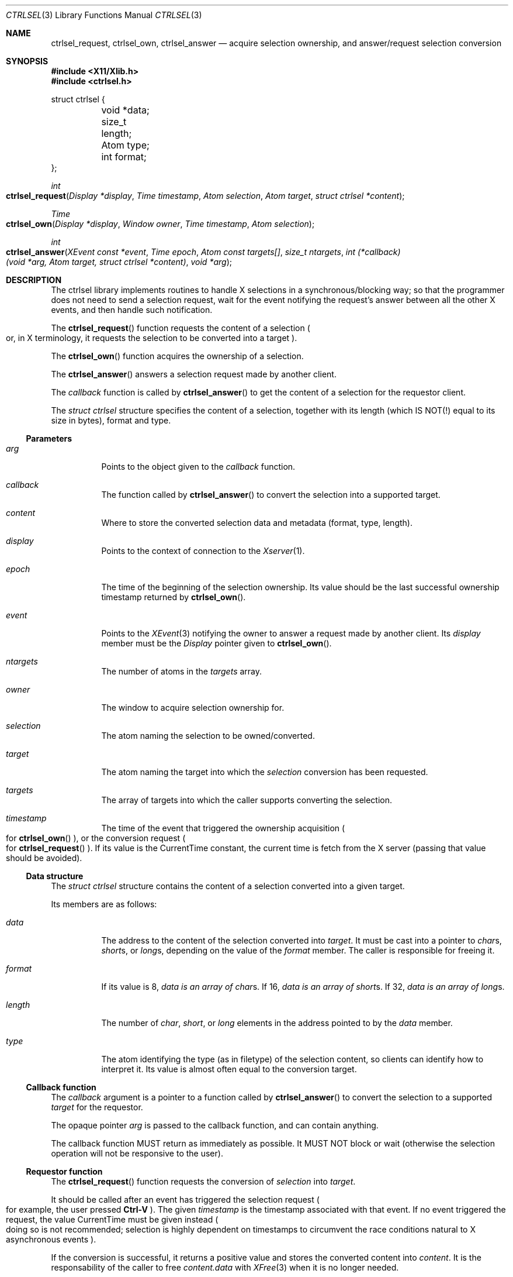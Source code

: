 .Dd July 18, 2024
.Dt CTRLSEL 3
.Os libcontrol
.Sh NAME
.Nm ctrlsel_request ,
.Nm ctrlsel_own ,
.Nm ctrlsel_answer
.Nd acquire selection ownership, and answer/request selection conversion
.Sh SYNOPSIS
.In X11/Xlib.h
.In ctrlsel.h
.Bd -literal
struct ctrlsel {
	void    *data;
	size_t   length;
	Atom     type;
	int      format;
};
.Ed
.Pp
.Ft int
.Fo ctrlsel_request
.Fa "Display *display"
.Fa "Time timestamp"
.Fa "Atom selection"
.Fa "Atom target"
.Fa "struct ctrlsel *content"
.Fc
.Ft Time
.Fo ctrlsel_own
.Fa "Display *display"
.Fa "Window owner"
.Fa "Time timestamp"
.Fa "Atom selection"
.Fc
.Ft int
.Fo ctrlsel_answer
.Fa "XEvent const *event"
.Fa "Time epoch"
.Fa "Atom const targets[]"
.Fa "size_t ntargets"
.Fa "int (*callback)(void *arg, Atom target, struct ctrlsel *content)"
.Fa "void *arg"
.Fc
.Sh DESCRIPTION
The ctrlsel library implements routines to handle X selections in a synchronous/blocking way;
so that the programmer does not need to send a selection request,
wait for the event notifying the request's answer between all the other X events,
and then handle such notification.
.Pp
The
.Fn ctrlsel_request
function requests the content of a selection
.Po
or, in X terminology,
it requests the selection to be converted into a target
.Pc .
.Pp
The
.Fn ctrlsel_own
function acquires the ownership of a selection.
.Pp
The
.Fn ctrlsel_answer
answers a selection request made by another client.
.Pp
The
.Fa callback
function is called by
.Fn ctrlsel_answer
to get the content of a selection for the requestor client.
.Pp
The
.Ft "struct ctrlsel"
structure specifies the content of a selection,
together with its length (which IS NOT(!) equal to its size in bytes),
format and type.
.Ss Parameters
.Bl -tag -width Ds
.It Fa arg
Points to the object given to the
.Fa callback
function.
.It Fa callback
The function called by
.Fn ctrlsel_answer
to convert the selection into a supported target.
.It Fa content
Where to store the converted selection data and metadata (format, type, length).
.It Fa display
Points to the context of connection to the
.Xr Xserver 1 .
.It Fa epoch
The time of the beginning of the selection ownership.
Its value should be the last successful ownership timestamp returned by
.Fn ctrlsel_own .
.It Fa event
Points to the
.Xr XEvent 3
notifying the owner to answer a request made by another client.
Its
.Va display
member must be the
.Ft Display
pointer given to
.Fn ctrlsel_own .
.It Fa ntargets
The number of atoms in the
.Fa targets
array.
.It Fa owner
The window to acquire selection ownership for.
.It Fa selection
The atom naming the selection to be owned/converted.
.It Fa target
The atom naming the target into which the
.Fa selection
conversion has been requested.
.It Fa targets
The array of targets into which the caller supports converting the selection.
.It Fa timestamp
The time of the event that triggered the ownership acquisition
.Po
for
.Fn ctrlsel_own
.Pc ,
or the conversion request
.Po
for
.Fn ctrlsel_request
.Pc .
If its value is the
.Dv CurrentTime
constant,
the current time is fetch from the X server
(passing that value should be avoided).
.El
.Ss Data structure
The
.Ft "struct ctrlsel"
structure contains the content of a selection converted into a given target.
.Pp
Its members are as follows:
.Bl -tag -width Ds
.It Fa data
The address to the content of the selection converted into
.Fa target .
It must be cast into a pointer to
.Ft char Ns s ,
.Ft short Ns s ,
or
.Ft long Ns s ,
depending on the value of the
.Fa format
member.
The caller is responsible for freeing it.
.It Fa format
If its value is
.Dv 8 ,
.Fa data is an array of
.Ft char Ns s .
If
.Dv 16 ,
.Fa data is an array of
.Ft short Ns s .
If
.Dv 32 ,
.Fa data is an array of
.Ft long Ns s .
.It Fa length
The number of
.Ft char ,
.Ft short ,
or
.Ft long
elements in the address pointed to by the
.Fa data
member.
.It Fa type
The atom identifying the type (as in filetype) of the selection content,
so clients can identify how to interpret it.
Its value is almost often equal to the conversion target.
.El
.Ss Callback function
The
.Fa callback
argument is a pointer to a function called by
.Fn ctrlsel_answer
to convert the selection to a supported
.Fa target
for the requestor.
.Pp
The opaque pointer
.Fa arg
is passed to the callback function, and can contain anything.
.Pp
The callback function MUST return as immediately as possible.
It MUST NOT block or wait
(otherwise the selection operation will not be responsive to the user).
.Ss Requestor function
The
.Fn ctrlsel_request
function requests the conversion of
.Fa selection
into
.Fa target .
.Pp
It should be called after an event has triggered the selection request
.Po
for example, the user pressed
.Sy Ctrl-V
.Pc .
The given
.Fa timestamp
is the timestamp associated with that event.
If no event triggered the request, the value
.Dv CurrentTime
must be given instead
.Po
doing so is not recommended;
selection is highly dependent on timestamps to circumvent
the race conditions natural to X asynchronous events
.Pc .
.Pp
If the conversion is successful,
it returns a positive value and stores the converted content into
.Fa content .
It is the responsability of the caller to free
.Fa content.data
with
.Xr XFree 3
when it is no longer needed.
.Pp
If no conversion is made,
it returns zero
.Po
if there is no owner for
.Fa selection,
or the owner does not support the target,
or for some reason the owner refused to convert the selection
.Pc ,
or a negative value
.Po
if an error occurred, see
.Sx ERRORS
below
.Pc .
.Ss Owner functions
The
.Fn ctrlsel_own
function acquires the ownership of
.Fa selection
for the
.Fa owner
window.
It returns the timestamp of the ownership exchange
(which is either the given
.Fa timestamp ,
or the server time);
or zero if the ownership acquisition failed.
.Pp
On success, the caller should respond to the following events:
.Bl -tag -width Ds
.It Dv SelectionRequest
If
.Xr XSelectionRequestEvent 3 Ap s
.Va owner
and
.Va selection
members are the same as those given to
.Fn ctrlsel_own ,
then another client has requested the selection.
If so,
.Fn ctrlsel_answer
should be called to answer the requestor.
.It Dv SelectionClear
If
.Xr XSelectionClearEvent 3 Ap s
.Va owner
and
.Va selection
members are the same as those given to
.Fn ctrlsel_own ,
then the owner has lost the selection ownership.
If so, the program should not respond to any further event related to that selection
until its ownership is acquired again.
.El
.Pp
It should be called after an event has triggered the selection ownership
.Po
for example, the user pressed
.Sy Ctrl-C
.Pc .
The given
.Fa timestamp
is the timestamp associated with that event.
If no event triggered the request, the value
.Dv CurrentTime
must be given instead
.Po
doing so is not recommended;
selection is highly dependent on timestamps to circumvent
the race conditions natural to X asynchronous events
.Pc .
.Pp
The
.Fn ctrlsel_answer
function answers the conversion request made by another client.
It must be given the array of supported
.Fa targets ,
and a pointer to the
.Xr XEvent 3
that has delivered the
.Dv SelectionRequest
event.
The
.Fa epoch
argument must be the timestamp returned by a previous call to
.Fn ctrlsel_own .
It returns a positive value on success, and a negative number on error (see
.Sx ERRORS
below).
.Pp
A conversion request is only answered if it has occurred after
.Fa epoch .
To ignore (not answer) the conversion request, call it with
.Fa epoch
as zero.
.Pp
If it is answering a conversion to a supported target, the
.Fa callback
function is called to perform the conversion.
If it can successfully convert,
the callback function must return non-zero and fill in the
.Fa content
argument with the converted selection data and metadata.
If it cannot convert (or ignores the request),
it must return zero.
.Pp
It is the responsibility of the caller to free
.Fa content.data
(if dynamically allocated).
The
.Fn ctrlsel_answer
function does not free it nor change any members of the
.Fa content
structure.
.Sh RETURN VALUES
For all these functions, a positive return value means success;
a zero return value means natural failure;
and a negative return value means an exceptional failure.
.Pp
The
.Fn ctrlsel_request
function return a positive value
.Po
.Dv 1 ,
but it does not matter
.Pc
if the conversion request is successfully answered.
If the conversion failed due to an error,
a negative value is returned
(see
.Sx ERRORS
below).
Otherwise, it returns zero.
.Pp
The
.Fn ctrlsel_own
function returns the epoch of the ownership, if successful.
It returns zero if the selection ownership could not be acaquired.
.Pp
The
.Fn ctrlsel_answer
function returns a positive value (no matter which)
if the conversion is successfully answered to the requestor.
It it fails due to an error, a negative value is returned
(see
.Sx ERRORS
below).
.Sh EXAMPLES
The following code illustrates a simple event loop of a selection owner.
The owner window acquires the selection ownership whenever the first mouse button is pressed;
and deals with selection clear and selection request events.
Variable initialization, error handling, and loop termination are not illustrated.
.Bd -literal -offset indent
Display *display;
XEvent event;
Window owner;
Time epoch;
Atom selection;
Atom targets[NTARGETS];
int error;
int (*callback)(void *, Atom, struct ctrlsel *);

\&...
epoch = 0;
while (!XNextEvent(display, &event)) switch (event.type) {
case ButtonPress:
	if (event.xbutton.button != Button1)
		break;
	epoch = ctrlsel_own(
		display, owner,
		event.xbutton.time, selection
	);
	if (epoch == 0)
		fprintf(stderr, "ctrlsel: could not own selection\en");
	break;
case SelectionClear:
	if (event.xselectionclear.window != owner)
		break;
	if (event.xselectionclear.selection != selection)
		break;
	epoch = 0;
	break;
case SelectionRequest:
	if (event.xselectionrequest.owner != owner)
		break;
	if (event.xselectionrequest.selection != selection)
		break;
	if (epoch == 0)
		break;
	error = ctrlsel_answer(
		&event, epoch,
		targets, NTARGETS,
		callback, NULL
	);
	if (error < 0)
		fprintf(stderr, "ctrlsel: %s", strerror(-error));
	break;
}
.Ed
.Sh ERRORS
The
.Fn ctrlsel_request
and
.Fn ctrlsel_answer
functions return a negative value on error.
.Pp
The following error constant negations may be returned on error:
.Bl -tag -width Er
.It Er \-EINVAL
The
.Fa callback
function filled invalid values into the
.Fa content
structure.
For example, an invalid
.Fa format
(not
.Dv 8 ,
.Dv 16 ,
nor
.Dv 32 ) ;
or
.Dv NULL
.Fa data
together with non-zero
.Fa length .
.It Er \-EMSGSIZE
The transmitted data is too large for a single protocol request.
.It Er \-ENOMEM
The function was unable to allocate memory.
.It Er \-ETIMEDOUT
The server or the other client did not respond after a period of time.
This error is not fatal;
for example, the other client is busy or froze.
The program should not take any severe action like termination in such case,
usually printing an warning message is enough.
.El
.Pp
Other error constants may be returned (in negative),
if generated by a system call or standard library error.
.Sh SEE ALSO
.Xr X 7
.Rs
.%T Xlib - C Language X Interface
.%U https://www.x.org/releases/current/doc/libX11/libX11/libX11.html
.%Q X Consortium Standard
.Re
.Rs
.%T Inter-Client Communication Conventions Manual
.%U https://www.x.org/releases/current/doc/xorg-docs/icccm/icccm.html
.%Q X Consortium Standard
.Re
.Sh CAVEATS
.Fn ctrlsel_answer
may call the
.Fa callback
function more than once, if it is answering a request to convert into multiple targets.
The program should keep track of the data pointed by
.Fa *pbuf ,
if it has been dynamically allocated.
.Sh BUGS
These functions are synchronous, even that X selection mechanism is asynchronous.
Since selection conversion is an operation triggered by the user and notified to the user,
it is supposed to be completed quickly.
A slow copy-and-paste operation is expected to be an error.
If it takes too long to finish, a function returns
.Er \-ETIMEDOUT .
.Pp
Requesting conversion into the
.Dv MULTIPLE
target is not supported.
Clients rarely do it,
since targets are just different data formats of the content,
or even the exact same data just labeled under equivalent formats
(like
.Dv STRING
and
.Dv TEXT ) .
If it is really needed to convert a selection into multiple targets, just call
.Fn ctrlsel_request
for each target, passing the same
.Fa time
argument to each call.
Answering a multiple selection request is supported by
.Fn ctrlsel_answer ,
though.
.Pp
The
.Fn ctrlsel_answer
function does not support answering a selection request incrementally.
If the selection data is too large, it will fail with
.Er \-EMSGSIZE .
This should not be a problem.
Modern X servers have the Big Requests Extension,
under which a protocol request can be up to 16 MiB long
(that number would be 256 KiB).
In any case, data large enough to fail with
.Er \-EMSGSIZE
are probably too large to be user\-selected or \-copied.
.Pp
However, the
.Fn ctrlsel_request
function does support fetching selection data incrementally;
thus being able to get the selection from clients with bad incremental response
(which send data incrementally in chunks way smaller than the maximum protocol request size).
Also, incremental conversion is easier to implement on the requestor side.
.Pp
The implementation of these functions is not thread-safe.
They set XLib's internal error handler function, which is a global value;
although they reset to its original value before returning.
